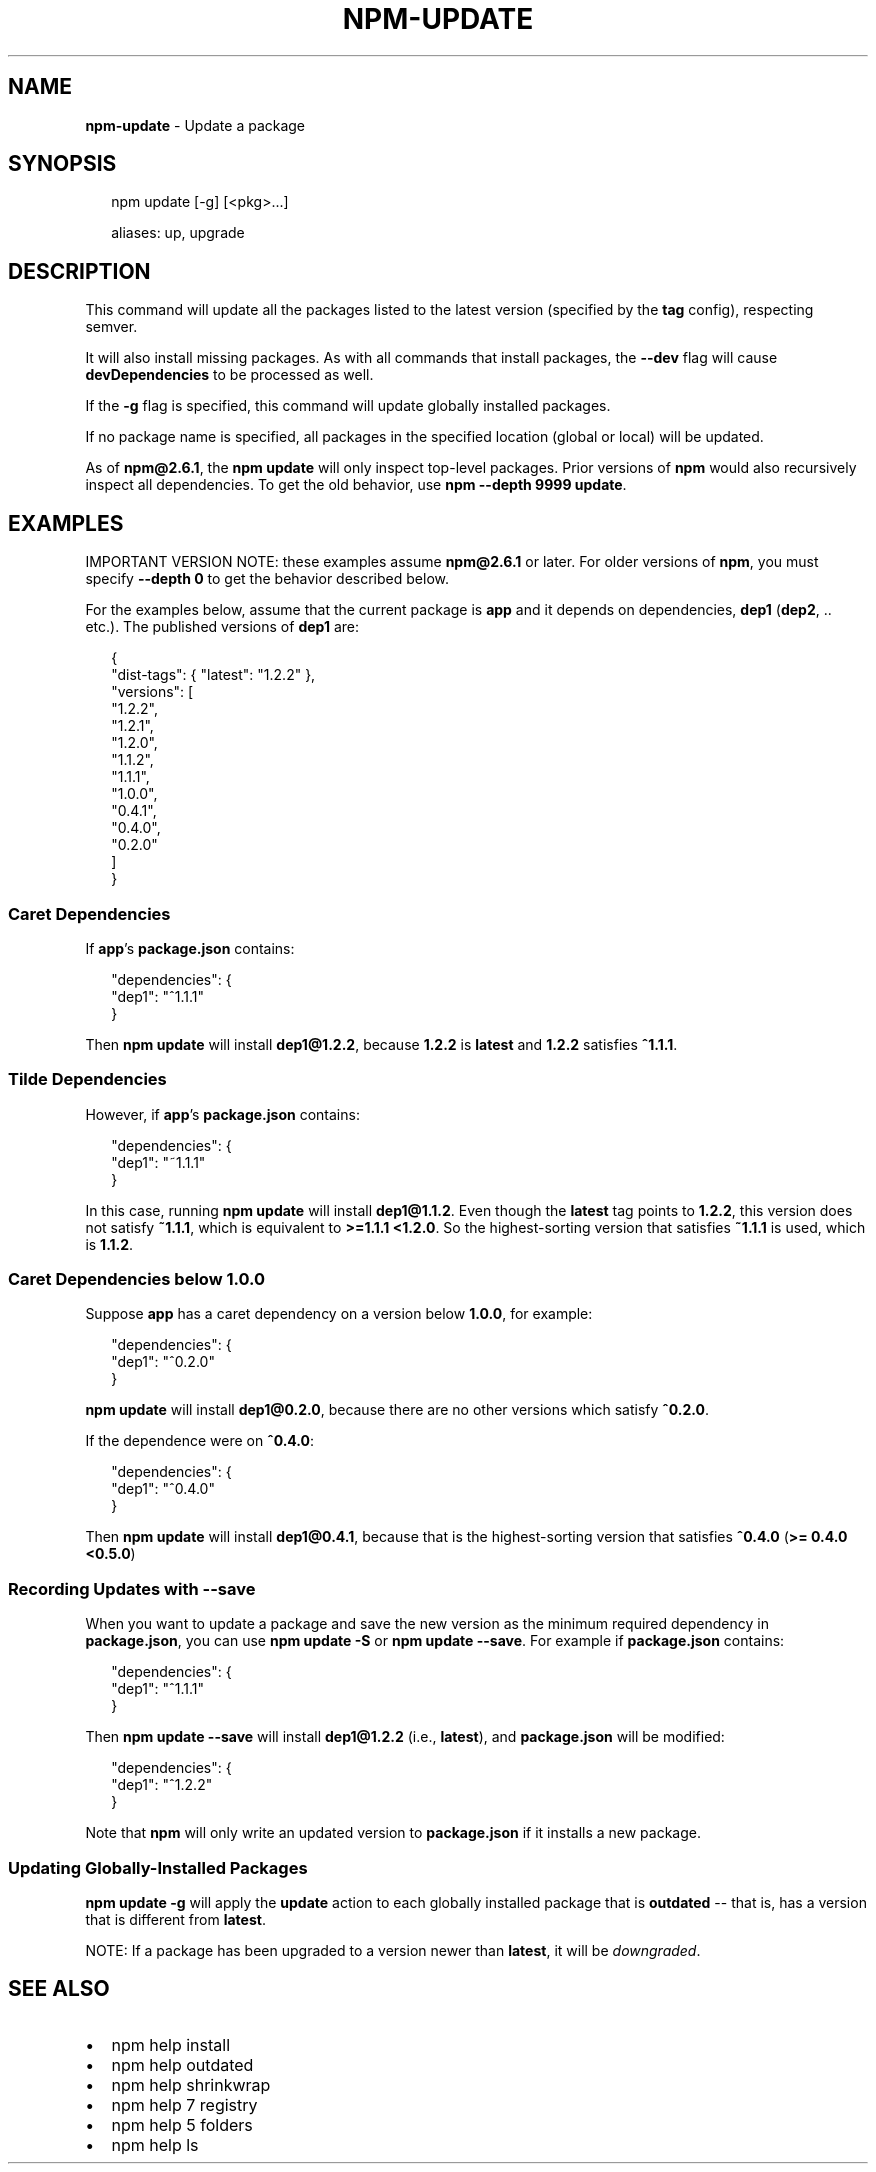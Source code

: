 .TH "NPM\-UPDATE" "1" "March 2016" "" ""
.SH "NAME"
\fBnpm-update\fR \- Update a package
.SH SYNOPSIS
.P
.RS 2
.nf
npm update [\-g] [<pkg>\.\.\.]

aliases: up, upgrade
.fi
.RE
.SH DESCRIPTION
.P
This command will update all the packages listed to the latest version
(specified by the \fBtag\fP config), respecting semver\.
.P
It will also install missing packages\. As with all commands that install
packages, the \fB\-\-dev\fP flag will cause \fBdevDependencies\fP to be processed
as well\.
.P
If the \fB\-g\fP flag is specified, this command will update globally installed
packages\.
.P
If no package name is specified, all packages in the specified location (global
or local) will be updated\.
.P
As of \fBnpm@2\.6\.1\fP, the \fBnpm update\fP will only inspect top\-level packages\.
Prior versions of \fBnpm\fP would also recursively inspect all dependencies\.
To get the old behavior, use \fBnpm \-\-depth 9999 update\fP\|\.
.SH EXAMPLES
.P
IMPORTANT VERSION NOTE: these examples assume \fBnpm@2\.6\.1\fP or later\.  For
older versions of \fBnpm\fP, you must specify \fB\-\-depth 0\fP to get the behavior
described below\.
.P
For the examples below, assume that the current package is \fBapp\fP and it depends
on dependencies, \fBdep1\fP (\fBdep2\fP, \.\. etc\.)\.  The published versions of \fBdep1\fP are:
.P
.RS 2
.nf
{
  "dist\-tags": { "latest": "1\.2\.2" },
  "versions": [
    "1\.2\.2",
    "1\.2\.1",
    "1\.2\.0",
    "1\.1\.2",
    "1\.1\.1",
    "1\.0\.0",
    "0\.4\.1",
    "0\.4\.0",
    "0\.2\.0"
  ]
}
.fi
.RE
.SS Caret Dependencies
.P
If \fBapp\fP\|'s \fBpackage\.json\fP contains:
.P
.RS 2
.nf
"dependencies": {
  "dep1": "^1\.1\.1"
}
.fi
.RE
.P
Then \fBnpm update\fP will install \fBdep1@1\.2\.2\fP, because \fB1\.2\.2\fP is \fBlatest\fP and
\fB1\.2\.2\fP satisfies \fB^1\.1\.1\fP\|\.
.SS Tilde Dependencies
.P
However, if \fBapp\fP\|'s \fBpackage\.json\fP contains:
.P
.RS 2
.nf
"dependencies": {
  "dep1": "~1\.1\.1"
}
.fi
.RE
.P
In this case, running \fBnpm update\fP will install \fBdep1@1\.1\.2\fP\|\.  Even though the \fBlatest\fP
tag points to \fB1\.2\.2\fP, this version does not satisfy \fB~1\.1\.1\fP, which is equivalent
to \fB>=1\.1\.1 <1\.2\.0\fP\|\.  So the highest\-sorting version that satisfies \fB~1\.1\.1\fP is used,
which is \fB1\.1\.2\fP\|\.
.SS Caret Dependencies below 1\.0\.0
.P
Suppose \fBapp\fP has a caret dependency on a version below \fB1\.0\.0\fP, for example:
.P
.RS 2
.nf
"dependencies": {
  "dep1": "^0\.2\.0"
}
.fi
.RE
.P
\fBnpm update\fP will install \fBdep1@0\.2\.0\fP, because there are no other
versions which satisfy \fB^0\.2\.0\fP\|\.
.P
If the dependence were on \fB^0\.4\.0\fP:
.P
.RS 2
.nf
"dependencies": {
  "dep1": "^0\.4\.0"
}
.fi
.RE
.P
Then \fBnpm update\fP will install \fBdep1@0\.4\.1\fP, because that is the highest\-sorting
version that satisfies \fB^0\.4\.0\fP (\fB>= 0\.4\.0 <0\.5\.0\fP)
.SS Recording Updates with \fB\-\-save\fP
.P
When you want to update a package and save the new version as
the minimum required dependency in \fBpackage\.json\fP, you can use
\fBnpm update \-S\fP or \fBnpm update \-\-save\fP\|\.  For example if
\fBpackage\.json\fP contains:
.P
.RS 2
.nf
"dependencies": {
  "dep1": "^1\.1\.1"
}
.fi
.RE
.P
Then \fBnpm update \-\-save\fP will install \fBdep1@1\.2\.2\fP (i\.e\., \fBlatest\fP),
and \fBpackage\.json\fP will be modified:
.P
.RS 2
.nf
"dependencies": {
  "dep1": "^1\.2\.2"
}
.fi
.RE
.P
Note that \fBnpm\fP will only write an updated version to \fBpackage\.json\fP
if it installs a new package\.
.SS Updating Globally\-Installed Packages
.P
\fBnpm update \-g\fP will apply the \fBupdate\fP action to each globally installed
package that is \fBoutdated\fP \-\- that is, has a version that is different from
\fBlatest\fP\|\.
.P
NOTE: If a package has been upgraded to a version newer than \fBlatest\fP, it will
be \fIdowngraded\fR\|\.
.SH SEE ALSO
.RS 0
.IP \(bu 2
npm help install
.IP \(bu 2
npm help outdated
.IP \(bu 2
npm help shrinkwrap
.IP \(bu 2
npm help 7 registry
.IP \(bu 2
npm help 5 folders
.IP \(bu 2
npm help ls

.RE

